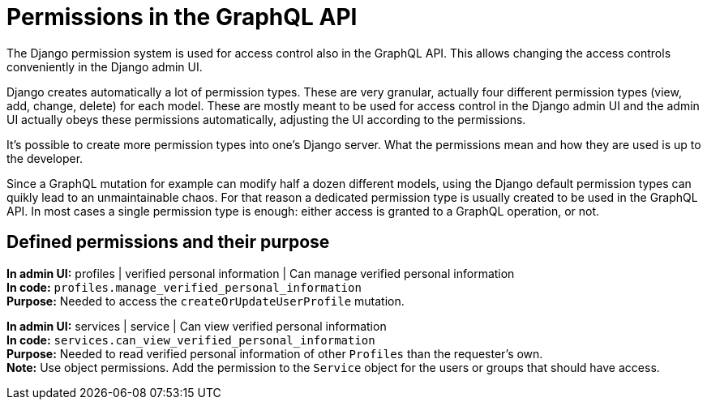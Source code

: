 = Permissions in the GraphQL API

The Django permission system is used for access control also in the GraphQL API. This allows changing the access controls conveniently in the Django admin UI.

Django creates automatically a lot of permission types. These are very granular, actually four different permission types (view, add, change, delete) for each model. These are mostly meant to be used for access control in the Django admin UI and the admin UI actually obeys these permissions automatically, adjusting the UI according to the permissions.

It's possible to create more permission types into one's Django server. What the permissions mean and how they are used is up to the developer.

Since a GraphQL mutation for example can modify half a dozen different models, using the Django default permission types can quikly lead to an unmaintainable chaos. For that reason a dedicated permission type is usually created to be used in the GraphQL API. In most cases a single permission type is enough: either access is granted to a GraphQL operation, or not.

== Defined permissions and their purpose

[%hardbreaks]
*In admin UI:* profiles | verified personal information | Can manage verified personal information
*In code:* `profiles.manage_verified_personal_information`
*Purpose:* Needed to access the `createOrUpdateUserProfile` mutation.

[%hardbreaks]
*In admin UI:* services | service | Can view verified personal information
*In code:* `services.can_view_verified_personal_information`
*Purpose:* Needed to read verified personal information of other `Profiles` than the requester's own.
*Note:* Use object permissions. Add the permission to the `Service` object for the users or groups that should have access.
